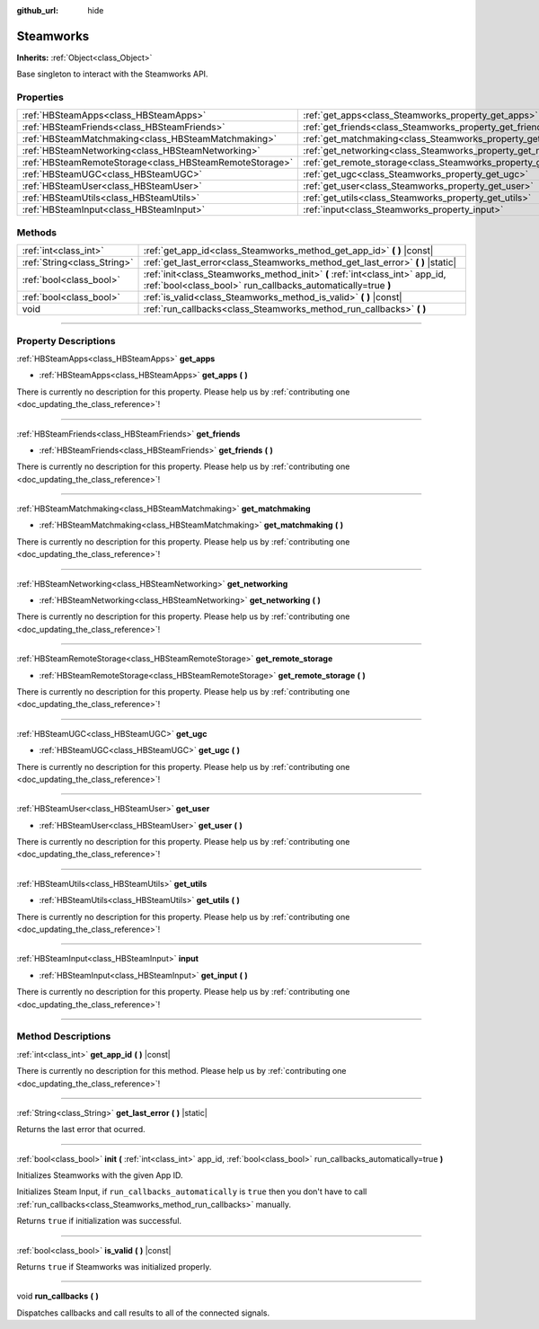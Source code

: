 :github_url: hide

.. DO NOT EDIT THIS FILE!!!
.. Generated automatically from Godot engine sources.
.. Generator: https://github.com/godotengine/godot/tree/master/doc/tools/make_rst.py.
.. XML source: https://github.com/godotengine/godot/tree/master/modules/steamworks/doc_classes/Steamworks.xml.

.. _class_Steamworks:

Steamworks
==========

**Inherits:** :ref:`Object<class_Object>`

Base singleton to interact with the Steamworks API.

.. rst-class:: classref-reftable-group

Properties
----------

.. table::
   :widths: auto

   +---------------------------------------------------------+-------------------------------------------------------------------------+
   | :ref:`HBSteamApps<class_HBSteamApps>`                   | :ref:`get_apps<class_Steamworks_property_get_apps>`                     |
   +---------------------------------------------------------+-------------------------------------------------------------------------+
   | :ref:`HBSteamFriends<class_HBSteamFriends>`             | :ref:`get_friends<class_Steamworks_property_get_friends>`               |
   +---------------------------------------------------------+-------------------------------------------------------------------------+
   | :ref:`HBSteamMatchmaking<class_HBSteamMatchmaking>`     | :ref:`get_matchmaking<class_Steamworks_property_get_matchmaking>`       |
   +---------------------------------------------------------+-------------------------------------------------------------------------+
   | :ref:`HBSteamNetworking<class_HBSteamNetworking>`       | :ref:`get_networking<class_Steamworks_property_get_networking>`         |
   +---------------------------------------------------------+-------------------------------------------------------------------------+
   | :ref:`HBSteamRemoteStorage<class_HBSteamRemoteStorage>` | :ref:`get_remote_storage<class_Steamworks_property_get_remote_storage>` |
   +---------------------------------------------------------+-------------------------------------------------------------------------+
   | :ref:`HBSteamUGC<class_HBSteamUGC>`                     | :ref:`get_ugc<class_Steamworks_property_get_ugc>`                       |
   +---------------------------------------------------------+-------------------------------------------------------------------------+
   | :ref:`HBSteamUser<class_HBSteamUser>`                   | :ref:`get_user<class_Steamworks_property_get_user>`                     |
   +---------------------------------------------------------+-------------------------------------------------------------------------+
   | :ref:`HBSteamUtils<class_HBSteamUtils>`                 | :ref:`get_utils<class_Steamworks_property_get_utils>`                   |
   +---------------------------------------------------------+-------------------------------------------------------------------------+
   | :ref:`HBSteamInput<class_HBSteamInput>`                 | :ref:`input<class_Steamworks_property_input>`                           |
   +---------------------------------------------------------+-------------------------------------------------------------------------+

.. rst-class:: classref-reftable-group

Methods
-------

.. table::
   :widths: auto

   +-----------------------------+----------------------------------------------------------------------------------------------------------------------------------------------+
   | :ref:`int<class_int>`       | :ref:`get_app_id<class_Steamworks_method_get_app_id>` **(** **)** |const|                                                                    |
   +-----------------------------+----------------------------------------------------------------------------------------------------------------------------------------------+
   | :ref:`String<class_String>` | :ref:`get_last_error<class_Steamworks_method_get_last_error>` **(** **)** |static|                                                           |
   +-----------------------------+----------------------------------------------------------------------------------------------------------------------------------------------+
   | :ref:`bool<class_bool>`     | :ref:`init<class_Steamworks_method_init>` **(** :ref:`int<class_int>` app_id, :ref:`bool<class_bool>` run_callbacks_automatically=true **)** |
   +-----------------------------+----------------------------------------------------------------------------------------------------------------------------------------------+
   | :ref:`bool<class_bool>`     | :ref:`is_valid<class_Steamworks_method_is_valid>` **(** **)** |const|                                                                        |
   +-----------------------------+----------------------------------------------------------------------------------------------------------------------------------------------+
   | void                        | :ref:`run_callbacks<class_Steamworks_method_run_callbacks>` **(** **)**                                                                      |
   +-----------------------------+----------------------------------------------------------------------------------------------------------------------------------------------+

.. rst-class:: classref-section-separator

----

.. rst-class:: classref-descriptions-group

Property Descriptions
---------------------

.. _class_Steamworks_property_get_apps:

.. rst-class:: classref-property

:ref:`HBSteamApps<class_HBSteamApps>` **get_apps**

.. rst-class:: classref-property-setget

- :ref:`HBSteamApps<class_HBSteamApps>` **get_apps** **(** **)**

.. container:: contribute

	There is currently no description for this property. Please help us by :ref:`contributing one <doc_updating_the_class_reference>`!

.. rst-class:: classref-item-separator

----

.. _class_Steamworks_property_get_friends:

.. rst-class:: classref-property

:ref:`HBSteamFriends<class_HBSteamFriends>` **get_friends**

.. rst-class:: classref-property-setget

- :ref:`HBSteamFriends<class_HBSteamFriends>` **get_friends** **(** **)**

.. container:: contribute

	There is currently no description for this property. Please help us by :ref:`contributing one <doc_updating_the_class_reference>`!

.. rst-class:: classref-item-separator

----

.. _class_Steamworks_property_get_matchmaking:

.. rst-class:: classref-property

:ref:`HBSteamMatchmaking<class_HBSteamMatchmaking>` **get_matchmaking**

.. rst-class:: classref-property-setget

- :ref:`HBSteamMatchmaking<class_HBSteamMatchmaking>` **get_matchmaking** **(** **)**

.. container:: contribute

	There is currently no description for this property. Please help us by :ref:`contributing one <doc_updating_the_class_reference>`!

.. rst-class:: classref-item-separator

----

.. _class_Steamworks_property_get_networking:

.. rst-class:: classref-property

:ref:`HBSteamNetworking<class_HBSteamNetworking>` **get_networking**

.. rst-class:: classref-property-setget

- :ref:`HBSteamNetworking<class_HBSteamNetworking>` **get_networking** **(** **)**

.. container:: contribute

	There is currently no description for this property. Please help us by :ref:`contributing one <doc_updating_the_class_reference>`!

.. rst-class:: classref-item-separator

----

.. _class_Steamworks_property_get_remote_storage:

.. rst-class:: classref-property

:ref:`HBSteamRemoteStorage<class_HBSteamRemoteStorage>` **get_remote_storage**

.. rst-class:: classref-property-setget

- :ref:`HBSteamRemoteStorage<class_HBSteamRemoteStorage>` **get_remote_storage** **(** **)**

.. container:: contribute

	There is currently no description for this property. Please help us by :ref:`contributing one <doc_updating_the_class_reference>`!

.. rst-class:: classref-item-separator

----

.. _class_Steamworks_property_get_ugc:

.. rst-class:: classref-property

:ref:`HBSteamUGC<class_HBSteamUGC>` **get_ugc**

.. rst-class:: classref-property-setget

- :ref:`HBSteamUGC<class_HBSteamUGC>` **get_ugc** **(** **)**

.. container:: contribute

	There is currently no description for this property. Please help us by :ref:`contributing one <doc_updating_the_class_reference>`!

.. rst-class:: classref-item-separator

----

.. _class_Steamworks_property_get_user:

.. rst-class:: classref-property

:ref:`HBSteamUser<class_HBSteamUser>` **get_user**

.. rst-class:: classref-property-setget

- :ref:`HBSteamUser<class_HBSteamUser>` **get_user** **(** **)**

.. container:: contribute

	There is currently no description for this property. Please help us by :ref:`contributing one <doc_updating_the_class_reference>`!

.. rst-class:: classref-item-separator

----

.. _class_Steamworks_property_get_utils:

.. rst-class:: classref-property

:ref:`HBSteamUtils<class_HBSteamUtils>` **get_utils**

.. rst-class:: classref-property-setget

- :ref:`HBSteamUtils<class_HBSteamUtils>` **get_utils** **(** **)**

.. container:: contribute

	There is currently no description for this property. Please help us by :ref:`contributing one <doc_updating_the_class_reference>`!

.. rst-class:: classref-item-separator

----

.. _class_Steamworks_property_input:

.. rst-class:: classref-property

:ref:`HBSteamInput<class_HBSteamInput>` **input**

.. rst-class:: classref-property-setget

- :ref:`HBSteamInput<class_HBSteamInput>` **get_input** **(** **)**

.. container:: contribute

	There is currently no description for this property. Please help us by :ref:`contributing one <doc_updating_the_class_reference>`!

.. rst-class:: classref-section-separator

----

.. rst-class:: classref-descriptions-group

Method Descriptions
-------------------

.. _class_Steamworks_method_get_app_id:

.. rst-class:: classref-method

:ref:`int<class_int>` **get_app_id** **(** **)** |const|

.. container:: contribute

	There is currently no description for this method. Please help us by :ref:`contributing one <doc_updating_the_class_reference>`!

.. rst-class:: classref-item-separator

----

.. _class_Steamworks_method_get_last_error:

.. rst-class:: classref-method

:ref:`String<class_String>` **get_last_error** **(** **)** |static|

Returns the last error that ocurred.

.. rst-class:: classref-item-separator

----

.. _class_Steamworks_method_init:

.. rst-class:: classref-method

:ref:`bool<class_bool>` **init** **(** :ref:`int<class_int>` app_id, :ref:`bool<class_bool>` run_callbacks_automatically=true **)**

Initializes Steamworks with the given App ID.

Initializes Steam Input, if ``run_callbacks_automatically`` is ``true`` then you don't have to call :ref:`run_callbacks<class_Steamworks_method_run_callbacks>` manually.



Returns ``true`` if initialization was successful.

.. rst-class:: classref-item-separator

----

.. _class_Steamworks_method_is_valid:

.. rst-class:: classref-method

:ref:`bool<class_bool>` **is_valid** **(** **)** |const|

Returns ``true`` if Steamworks was initialized properly.

.. rst-class:: classref-item-separator

----

.. _class_Steamworks_method_run_callbacks:

.. rst-class:: classref-method

void **run_callbacks** **(** **)**

Dispatches callbacks and call results to all of the connected signals.

.. |virtual| replace:: :abbr:`virtual (This method should typically be overridden by the user to have any effect.)`
.. |const| replace:: :abbr:`const (This method has no side effects. It doesn't modify any of the instance's member variables.)`
.. |vararg| replace:: :abbr:`vararg (This method accepts any number of arguments after the ones described here.)`
.. |constructor| replace:: :abbr:`constructor (This method is used to construct a type.)`
.. |static| replace:: :abbr:`static (This method doesn't need an instance to be called, so it can be called directly using the class name.)`
.. |operator| replace:: :abbr:`operator (This method describes a valid operator to use with this type as left-hand operand.)`
.. |bitfield| replace:: :abbr:`BitField (This value is an integer composed as a bitmask of the following flags.)`
